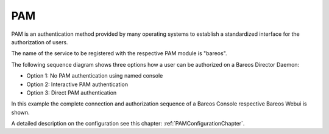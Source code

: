 .. _PAMDeveloperChapter:

PAM
===
PAM is an authentication method provided by many operating systems to establish a standardized interface for the authorization of users.

The name of the service to be registered with the respective PAM module is "bareos".

The following sequence diagram shows three options how a user can be authorized on a Bareos Director Daemon:

* Option 1: No PAM authentication using named console
* Option 2: Interactive PAM authentication
* Option 3: Direct PAM authentication

In this example the complete connection and authorization sequence of a Bareos Console respective Bareos Webui is shown.

A detailed description on the configuration see this chapter: :ref:`PAMConfigurationChapter`.

.. uml::
  :caption: Console/WebUI connection sequence from Bareos 18.2

  skinparam SequenceMessageAlign reversedirection

  actor "Console\nWebUI" as W
  participant "director\ndaemon" as D

  W <-> D: Initiate TCP connection
  W <-> D: TLS Cert/PSK Handshake
  note right of D: <b>default console</b>: identity *UserAgent*,\npassword/key from director resource\n\n<b>named console</b>: identity <console-name>,\npassword/key from console resource

  W -> D: "Hello <*UserAgent*|console-name> calling"

  W <- D: "auth cram-md5[c] <password-md5> ssl=<0|1|2|4>"
  W -> D: "<password-md5>"
  W <-- D: On Failure [Close TLS connection]
  W <- D: On Success: "1000 OK auth"

  W -> D: "auth cram-md5[c] <password-md5> ssl=<0|1|2|4>"
  W <- D: "<password-md5>"
  W --> D: On Failure [Close TLS connection]
  W -> D: On Success: "1000 OK auth"

  ... ...

  == Option 1: No PAM authentication (Default Console) ==
  ... no further action ...

  == Option 2: Interactive PAM authentication (Console) ==

  note right of D: pam can only be used when connected \nwith a named console (__not__ default console) \nusing EnablePamAuthentication= yes

  note left of W: (__RS__) is the Record Separator \n(ASCII-character 0x1e)

  W <- D: "1001__RS__" (Pam Authentication required)
  W -> D: "4001__RS__" (Interactive Pam (i.e. pam_unix))
  W <- D: "0x2" (type = PAM_PROMPT_ECHO_ON)

  note left of W:  type as bcd: \n0x0 (PAM_SUCCESS)\n0x1 (PAM_PROMPT_ECHO_OFF) \n0x2 (PAM_PROMPT_ECHO_ON)

  W <- D: "Login:"
  W -> D: "<cleartext pam-username>"
  W <- D: "0x1" (type = PAM_PROMPT_ECHO_OFF)
  W <- D: "Password:"
  W -> D: "<cleartext pam-password>"
  W <- D: On Success: "0x0" (PAM_SUCCESS)
  W <- D: On Success: "0x0" (empty message)

  == Option 3: Direct PAM authentication (WebUI) ==
  W <- D: "1001__RS__" (Pam Authentication required)
  W -> D: "4002__RS__Username__RS__Password" (PAM credentials)
  ... ...

  == On any failure ==
  W <--> D: [Close TLS connection]
  W <--> D: Close TCP connection

  == On success ==
  W <- D: 1000__RS__OK:__RS__<director-name> Version: <version> (<date>)
  W <- D: 1002__RS__<You are logged in as: <username>|You are connected using the default console>

  ... run some console commands ...

  W <-> D: [Close TLS connection]
  W <-> D: Close TCP connection
